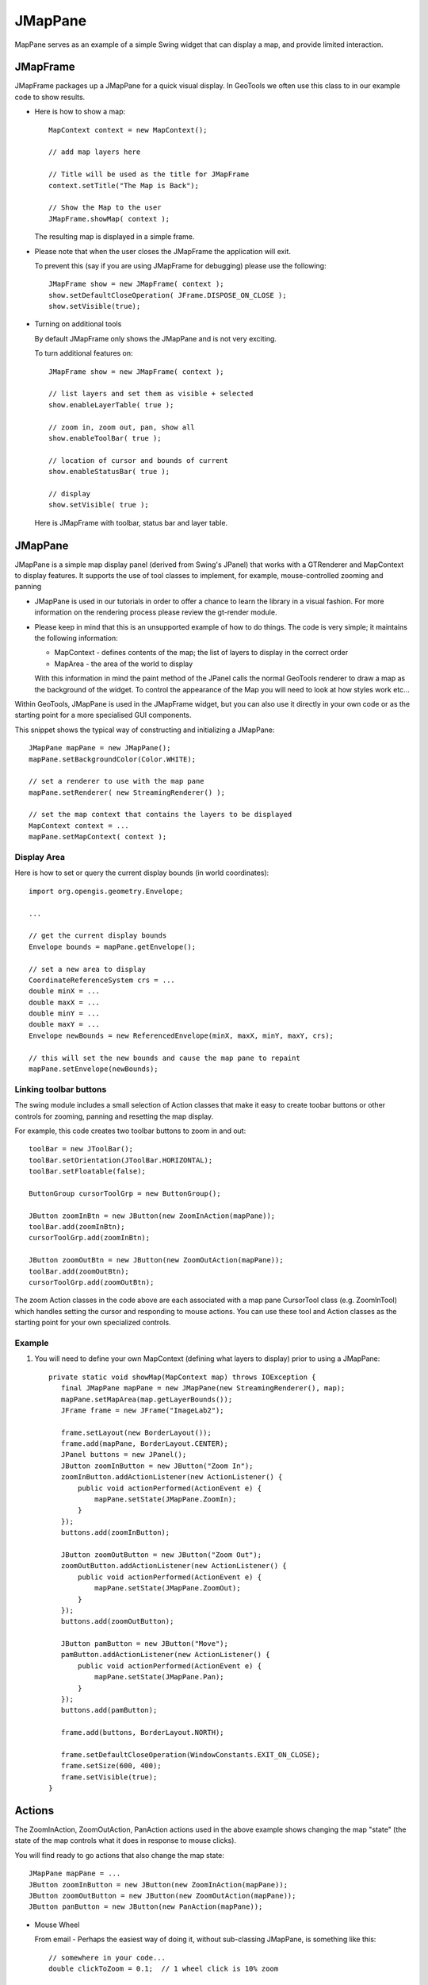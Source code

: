JMapPane
--------

MapPane serves as an example of a simple Swing widget that can display a map, and provide limited interaction.

JMapFrame
^^^^^^^^^

JMapFrame packages up a JMapPane for a quick visual display. In GeoTools we often use this class to in our example code to show results.

* Here is how to show a map::
    
    MapContext context = new MapContext();
    
    // add map layers here
    
    // Title will be used as the title for JMapFrame
    context.setTitle("The Map is Back");
    
    // Show the Map to the user
    JMapFrame.showMap( context );
  
  The resulting map is displayed in a simple frame.
  
  
  .. image:: /images/jmapframe1.jpg
     :scale: 60

* Please note that when the user closes the JMapFrame the application will exit.
  
  To prevent this (say if you are using JMapFrame for debugging) please use the
  following::
    
    JMapFrame show = new JMapFrame( context );
    show.setDefaultCloseOperation( JFrame.DISPOSE_ON_CLOSE );
    show.setVisible(true);

* Turning on additional tools
  
  By default JMapFrame only shows the JMapPane and is not very exciting.
  
  To turn additional features on::
    
    JMapFrame show = new JMapFrame( context );
    
    // list layers and set them as visible + selected
    show.enableLayerTable( true );  
    
    // zoom in, zoom out, pan, show all
    show.enableToolBar( true ); 
    
    // location of cursor and bounds of current 
    show.enableStatusBar( true ); 
    
    // display
    show.setVisible( true );
  
  Here is JMapFrame with toolbar, status bar and layer table.
  
  .. image:: /images/jmapframe2.jpg
     :scale: 60

JMapPane
^^^^^^^^

JMapPane is a simple map display panel (derived from Swing's JPanel) that works with a GTRenderer and MapContext to display features. It supports the use of tool classes to implement, for example, mouse-controlled zooming and panning

* JMapPane is used in our tutorials in order to offer a chance to learn the library
  in a visual fashion. For more information on the rendering process please review
  the gt-render module.

* Please keep in mind that this is an unsupported example of how to
  do things. The code is very simple; it maintains the following
  information:
  
  * MapContext - defines contents of the map; the list of layers to
    display in the correct order
  * MapArea - the area of the world to display
  
  With this information in mind the paint method of the JPanel 
  calls the normal GeoTools renderer to draw a map as the
  background of the widget. To control the appearance of the
  Map you will need to look at how styles work etc...

Within GeoTools, JMapPane is used in the JMapFrame widget, but you can also use it directly in your own code or as the starting point for a more specialised GUI components.

This snippet shows the typical way of constructing and initializing a JMapPane::
  
  JMapPane mapPane = new JMapPane();
  mapPane.setBackgroundColor(Color.WHITE);
  
  // set a renderer to use with the map pane
  mapPane.setRenderer( new StreamingRenderer() );
  
  // set the map context that contains the layers to be displayed
  MapContext context = ...
  mapPane.setMapContext( context );

Display Area
''''''''''''

Here is how to set or query the current display bounds (in world coordinates)::
  
  import org.opengis.geometry.Envelope;
  
  ...
  
  // get the current display bounds
  Envelope bounds = mapPane.getEnvelope();
  
  // set a new area to display
  CoordinateReferenceSystem crs = ...
  double minX = ...
  double maxX = ...
  double minY = ...
  double maxY = ...
  Envelope newBounds = new ReferencedEnvelope(minX, maxX, minY, maxY, crs);
  
  // this will set the new bounds and cause the map pane to repaint
  mapPane.setEnvelope(newBounds);

Linking toolbar buttons
'''''''''''''''''''''''

The swing module includes a small selection of Action classes that make it easy to create toobar buttons or other controls for zooming, panning and resetting the map display.

For example, this code creates two toolbar buttons to zoom in and out::
  
  toolBar = new JToolBar();
  toolBar.setOrientation(JToolBar.HORIZONTAL);
  toolBar.setFloatable(false);
  
  ButtonGroup cursorToolGrp = new ButtonGroup();
  
  JButton zoomInBtn = new JButton(new ZoomInAction(mapPane));
  toolBar.add(zoomInBtn);
  cursorToolGrp.add(zoomInBtn);
  
  JButton zoomOutBtn = new JButton(new ZoomOutAction(mapPane));
  toolBar.add(zoomOutBtn);
  cursorToolGrp.add(zoomOutBtn);

The zoom Action classes in the code above are each associated with a map pane CursorTool class (e.g. ZoomInTool) which handles setting the cursor and responding to mouse actions. You can use these tool and Action classes as the starting point for your own specialized controls.

Example
'''''''

1. You will need to define your own MapContext (defining what
   layers to display) prior to using a JMapPane::
    
     private static void showMap(MapContext map) throws IOException {
        final JMapPane mapPane = new JMapPane(new StreamingRenderer(), map);
        mapPane.setMapArea(map.getLayerBounds());
        JFrame frame = new JFrame("ImageLab2");

        frame.setLayout(new BorderLayout());
        frame.add(mapPane, BorderLayout.CENTER);
        JPanel buttons = new JPanel();
        JButton zoomInButton = new JButton("Zoom In");
        zoomInButton.addActionListener(new ActionListener() {
            public void actionPerformed(ActionEvent e) {
                mapPane.setState(JMapPane.ZoomIn);
            }
        });
        buttons.add(zoomInButton);

        JButton zoomOutButton = new JButton("Zoom Out");
        zoomOutButton.addActionListener(new ActionListener() {
            public void actionPerformed(ActionEvent e) {
                mapPane.setState(JMapPane.ZoomOut);
            }
        });
        buttons.add(zoomOutButton);

        JButton pamButton = new JButton("Move");
        pamButton.addActionListener(new ActionListener() {
            public void actionPerformed(ActionEvent e) {
                mapPane.setState(JMapPane.Pan);
            }
        });
        buttons.add(pamButton);

        frame.add(buttons, BorderLayout.NORTH);

        frame.setDefaultCloseOperation(WindowConstants.EXIT_ON_CLOSE);
        frame.setSize(600, 400);
        frame.setVisible(true);
     }

Actions
^^^^^^^

The ZoomInAction, ZoomOutAction, PanAction actions used in the above example shows changing the map "state" (the state of the map controls what it does in response to mouse clicks).

You will find ready to go actions that also change the map state::
  
  JMapPane mapPane = ...
  JButton zoomInButton = new JButton(new ZoomInAction(mapPane));
  JButton zoomOutButton = new JButton(new ZoomOutAction(mapPane));
  JButton panButton = new JButton(new PanAction(mapPane));

* Mouse Wheel
  
  From email - Perhaps the easiest way of doing it, without sub-classing JMapPane, is
  something like this::
    
    // somewhere in your code...
    double clickToZoom = 0.1;  // 1 wheel click is 10% zoom
    
    // wheel event handler
    public void handleMouseWheelEvent(MouseWheelEvent ev) {
       int clicks = ev.getWheelRotation();
       // -ve means wheel moved up, +ve means down
       int sign = (clicks < 0 ? -1 : 1);

       Envelope env = mapPane.getMapArea();
       double width = env.getWidth();
       double delta = width * clickToZoom * sign;

       env.expandBy(delta);
       mapPane.setMapArea(env);
       mapPane.repaint();
    }
  
  I imagine we can set up a "tool" to respect mousewheel events; perhaps you would like to submit a patch?

